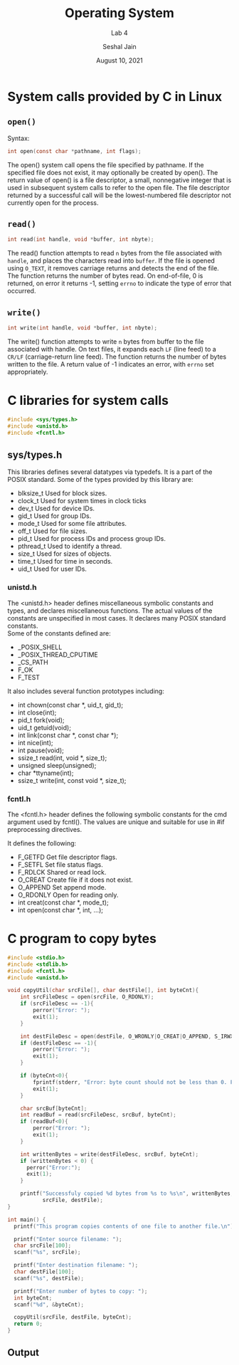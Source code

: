 #+TITLE: Operating System
#+SUBTITLE: Lab 4
#+AUTHOR: Seshal Jain
#+OPTIONS: num:nil toc:nil ^:nil
#+DATE: August 10, 2021
#+LATEX_CLASS: assignment
#+EXPORT_FILE_NAME: 191112436_4
* System calls provided by C in Linux
** =open()=
Syntax:
#+begin_src c
int open(const char *pathname, int flags);
#+end_src

The open() system call opens the file specified by pathname. If the specified file does not exist, it may optionally be created by open().
The return value of open() is a file descriptor, a small, nonnegative integer that is used in subsequent system calls to refer to the open file. The file descriptor returned by a successful call will be the lowest-numbered file descriptor not currently open for the process.
** =read()=
#+begin_src c
int read(int handle, void *buffer, int nbyte);
#+end_src

The read() function attempts to read =n= bytes from the file associated with =handle=, and places the characters read into =buffer=. If the file is opened using =O_TEXT=, it removes carriage returns and detects the end of the file. The function returns the number of bytes read. On end-of-file, 0 is returned, on error it returns -1, setting =errno= to indicate the type of error that occurred.
** =write()=
#+begin_src c
int write(int handle, void *buffer, int nbyte);
#+end_src

The write() function attempts to write =n= bytes from buffer to the file associated with handle. On text files, it expands each =LF= (line feed) to a =CR/LF= (carriage-return line feed). The function returns the number of bytes written to the file. A return value of -1 indicates an error, with =errno= set appropriately.
* C libraries for system calls
#+begin_src c
#include <sys/types.h>
#include <unistd.h>
#include <fcntl.h>
#+end_src

** *sys/types.h*

 This libraries defines several datatypes via typedefs. It is a part of the POSIX standard.
 Some of the types provided by this library are:

- blksize_t       Used for block sizes.
- clock_t         Used for system times in clock ticks
- dev_t           Used for device IDs.
- gid_t           Used for group IDs.
- mode_t          Used for some file attributes.
- off_t           Used for file sizes.
- pid_t           Used for process IDs and process group IDs.
- pthread_t       Used to identify a thread.
- size_t          Used for sizes of objects.
- time_t          Used for time in seconds.
- uid_t           Used for user IDs.

*** *unistd.h*

 The <unistd.h> header defines miscellaneous symbolic constants and types, and declares miscellaneous functions. The actual values of the constants are unspecified in most cases. It declares many POSIX standard constants. \\
Some of the constants defined are:

-  _POSIX_SHELL
-  _POSIX_THREAD_CPUTIME
-  _CS_PATH
-  F_OK
-  F_TEST

It also includes several function prototypes including:

- int          chown(const char *, uid_t, gid_t);
- int          close(int);
- pid_t        fork(void);
- uid_t        getuid(void);
- int          link(const char *, const char *);
- int          nice(int);
- int          pause(void);
- ssize_t      read(int, void *, size_t);
- unsigned     sleep(unsigned);
- char        *ttyname(int);
- ssize_t      write(int, const void *, size_t);
*** *fcntl.h*

The <fcntl.h> header defines the following symbolic constants for the cmd argument used by fcntl(). The values are unique and suitable for use in #if preprocessing directives.

It defines the following:

- F_GETFD     Get file descriptor flags.
- F_SETFL     Set file status flags.
- F_RDLCK     Shared or read lock.
- O_CREAT     Create file if it does not exist.
- O_APPEND    Set append mode.
- O_RDONLY    Open for reading only.
- int  creat(const char *, mode_t);
- int  open(const char *, int, ...);
* C program to copy bytes
#+begin_src c :tangle l4p1.c
#include <stdio.h>
#include <stdlib.h>
#include <fcntl.h>
#include <unistd.h>

void copyUtil(char srcFile[], char destFile[], int byteCnt){
    int srcFileDesc = open(srcFile, O_RDONLY);
    if (srcFileDesc == -1){
        perror("Error: ");
        exit(1);
    }

    int destFileDesc = open(destFile, O_WRONLY|O_CREAT|O_APPEND, S_IRWXU);
    if (destFileDesc == -1){
        perror("Error: ");
        exit(1);
    }

    if (byteCnt<0){
        fprintf(stderr, "Error: byte count should not be less than 0. Found %d", byteCnt);
        exit(1);
    }

    char srcBuf[byteCnt];
    int readBuf = read(srcFileDesc, srcBuf, byteCnt);
    if (readBuf<0){
        perror("Error: ");
        exit(1);
    }

    int writtenBytes = write(destFileDesc, srcBuf, byteCnt);
    if (writtenBytes < 0) {
      perror("Error:");
      exit(1);
    }

    printf("Successfuly copied %d bytes from %s to %s\n", writtenBytes,
           srcFile, destFile);
}

int main() {
  printf("This program copies contents of one file to another file.\n");

  printf("Enter source filename: ");
  char srcFile[100];
  scanf("%s", srcFile);

  printf("Enter destination filename: ");
  char destFile[100];
  scanf("%s", destFile);

  printf("Enter number of bytes to copy: ");
  int byteCnt;
  scanf("%d", &byteCnt);

  copyUtil(srcFile, destFile, byteCnt);
  return 0;
}
#+end_src
** Output
[[./images/cpUtil.png]]

